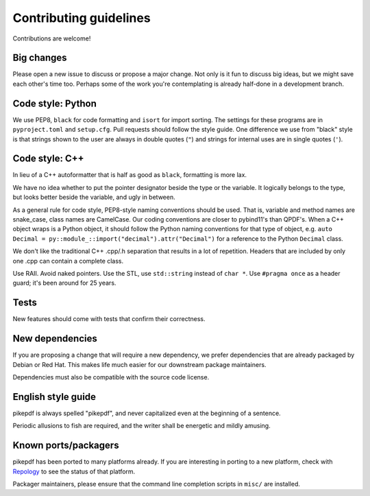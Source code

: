 =======================
Contributing guidelines
=======================

Contributions are welcome!

Big changes
===========

Please open a new issue to discuss or propose a major change. Not only is it fun
to discuss big ideas, but we might save each other's time too. Perhaps some of the
work you're contemplating is already half-done in a development branch.

Code style: Python
==================

We use PEP8, ``black`` for code formatting and ``isort`` for import sorting. The
settings for these programs are in ``pyproject.toml`` and ``setup.cfg``. Pull
requests should follow the style guide. One difference we use from "black" style
is that strings shown to the user are always in double quotes (``"``) and strings
for internal uses are in single quotes (``'``).

Code style: C++
===============

In lieu of a C++ autoformatter that is half as good as ``black``, formatting is more
lax.

We have no idea whether to put the pointer designator beside the type or the
variable. It logically belongs to the type, but looks better beside the variable,
and ugly in between.

As a general rule for code style, PEP8-style naming conventions should be used.
That is, variable and method names are snake_case, class names are CamelCase.
Our coding conventions are closer to pybind11's than QPDF's. When a C++ object
wraps is a Python object, it should follow the Python naming conventions for
that type of object, e.g. ``auto Decimal = py::module_::import("decimal").attr("Decimal")``
for a reference to the Python ``Decimal`` class.

We don't like the traditional C++ .cpp/.h separation that results in a lot of
repetition. Headers that are included by only one .cpp can contain a complete class.

Use RAII. Avoid naked pointers. Use the STL, use ``std::string`` instead of ``char *``.
Use ``#pragma once`` as a header guard; it's been around for 25 years.

Tests
=====

New features should come with tests that confirm their correctness.

New dependencies
================

If you are proposing a change that will require a new dependency, we
prefer dependencies that are already packaged by Debian or Red Hat. This makes
life much easier for our downstream package maintainers.

Dependencies must also be compatible with the source code license.

English style guide
===================

pikepdf is always spelled "pikepdf", and never capitalized even at the beginning
of a sentence.

Periodic allusions to fish are required, and the writer shall be energetic and
mildly amusing.

Known ports/packagers
=====================

pikepdf has been ported to many platforms already. If you are interesting in
porting to a new platform, check with
`Repology <https://repology.org/projects/?search=pikepdf>`__ to see the status
of that platform.

Packager maintainers, please ensure that the command line completion scripts in
``misc/`` are installed.
